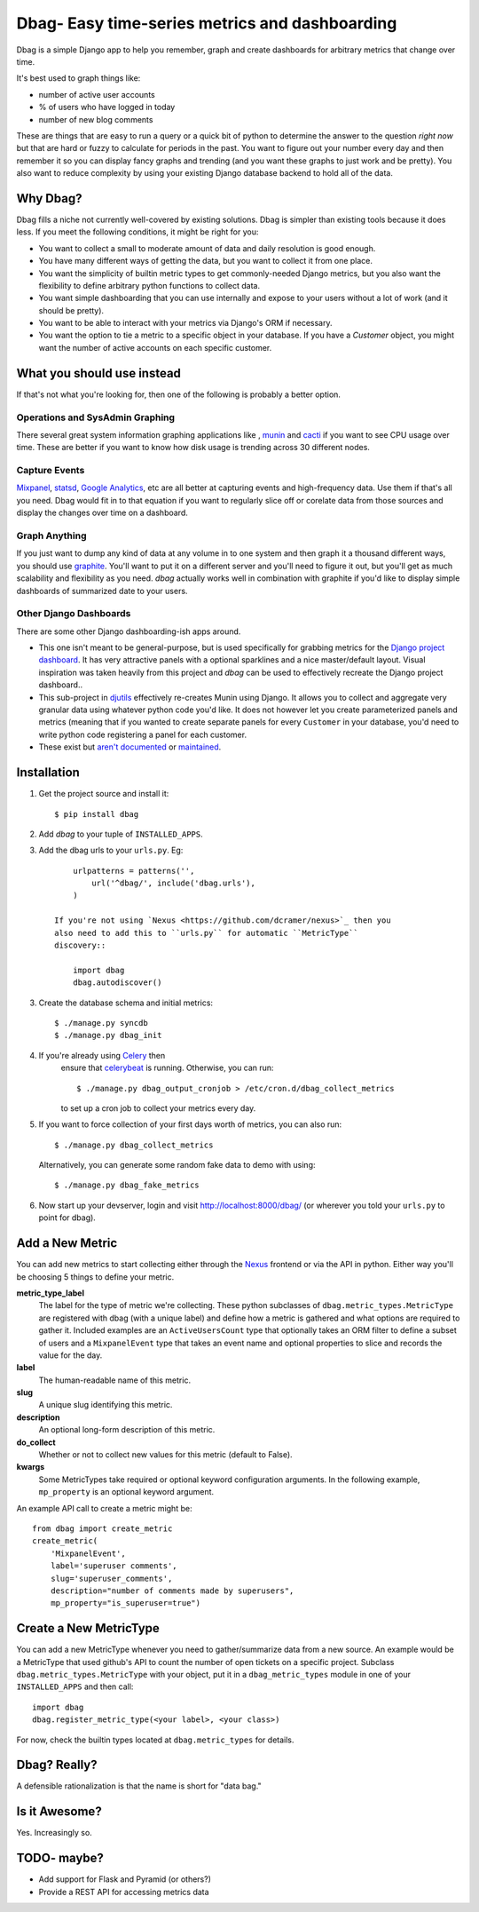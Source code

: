 Dbag- Easy time-series metrics and dashboarding 
===============================================

Dbag is a simple Django app to help you remember, graph and create dashboards
for arbitrary metrics that change over time. 

It's best used to graph things like: 

* number of active user accounts
* % of users who have logged in today
* number of new blog comments
  
These are things that are easy to run a query or a quick bit of python to
determine the answer to the question *right now* but that are hard or fuzzy to
calculate for periods in the past. You want to figure out your number every day
and then remember it so you can display fancy graphs and trending (and you want
these graphs to just work and be pretty). You also want to reduce complexity by
using your existing Django database backend to hold all of the data.

Why Dbag?
---------

Dbag fills a niche not currently well-covered by existing solutions. Dbag is
simpler than existing tools because it does less. If you meet the following 
conditions, it might be right for you:

* You want to collect a small to moderate amount of data and daily resolution
  is good enough.
* You have many different ways of getting the data, but you want to collect it
  from one place.
* You want the simplicity of builtin metric types to get commonly-needed Django
  metrics, but you also want the flexibility to define arbitrary python
  functions to collect data.
* You want simple dashboarding that you can use internally and expose to your
  users without a lot of work (and it should be pretty).
* You want to be able to interact with your metrics via Django's ORM if necessary.
* You want the option to tie a metric to a specific object in your database. If
  you have a `Customer` object, you might want the number of active accounts on
  each specific customer.

What you should use instead
---------------------------

If that's not what you're looking for, then one of the following is probably a
better option.

Operations and SysAdmin Graphing
~~~~~~~~~~~~~~~~~~~~~~~~~~~~~~~~

There several great system information graphing applications like
, `munin <http://munin-monitoring.org/>`_
and `cacti <http://www.cacti.net/>`_ if you want to see CPU usage over time.
These are better if you want to know how disk usage is trending across 30
different nodes.

Capture Events
~~~~~~~~~~~~~~

`Mixpanel <http://mixpanel.com/>`_, `statsd <https://github.com/etsy/statsd>`_,
`Google Analytics <http://www.google.com/analytics/>`_, etc are all better at
capturing events and high-frequency data. Use them if that's all you need. Dbag
would fit in to that equation if you want to regularly slice off or corelate
data from those sources and display the changes over time on a dashboard.

Graph Anything
~~~~~~~~~~~~~~

If you just want to dump any kind of data at any volume in to one system and
then graph it a thousand different ways, you should use
`graphite <http://graphite.wikidot.com/>`_. You'll want to put it on a different
server and you'll need to figure it out, but you'll get as much scalability and
flexibility as you need. `dbag` actually works well in combination with
graphite if you'd like to display simple dashboards of summarized date to your
users.

Other Django Dashboards
~~~~~~~~~~~~~~~~~~~~~~~

There are some other Django dashboarding-ish apps around.

* This one isn't meant to be general-purpose, but is used specifically for
  grabbing metrics for the `Django project
  dashboard <https://github.com/jacobian/django-dev-dashboard>`_. It has very
  attractive panels with a optional sparklines and a nice master/default
  layout. Visual inspiration was taken heavily from this project and `dbag` can
  be used to effectively recreate the Django project dashboard..
* This sub-project in
  `djutils <http://charlesleifer.com/docs/djutils/django-utils/dashboard/panels.html>`_
  effectively re-creates Munin using Django. It allows you to collect and
  aggregate very granular data using whatever python code you'd like. It does
  not however let you create parameterized panels and metrics (meaning that if
  you wanted to create separate panels for every ``Customer`` in your database,
  you'd need to write python code registering a panel for each customer.
* These exist but `aren't <http://code.google.com/p/django-dashboard/>`_
  `documented <https://github.com/stefanw/django-dashboard>`_ or
  `maintained <https://github.com/ojii/django-dashboard>`_.

Installation
------------

1. Get the project source and install it::

    $ pip install dbag

2. Add `dbag` to your tuple of ``INSTALLED_APPS``.
3. Add the dbag urls to your ``urls.py``. Eg::

        urlpatterns = patterns('',
            url('^dbag/', include('dbag.urls'),
        )

    If you're not using `Nexus <https://github.com/dcramer/nexus>`_ then you
    also need to add this to ``urls.py`` for automatic ``MetricType``
    discovery::

        import dbag
        dbag.autodiscover()

3. Create the database schema and initial metrics::

    $ ./manage.py syncdb
    $ ./manage.py dbag_init

4. If you're already using `Celery <http://celeryproject.org/>`_ then
    ensure that
    `celerybeat <http://celery.readthedocs.org/en/latest/userguide/periodic-tasks.html#starting-celerybeat>`_
    is running. Otherwise, you can run:: 
    
        $ ./manage.py dbag_output_cronjob > /etc/cron.d/dbag_collect_metrics 
    
    to set up a cron job to collect your metrics every day. 

5. If you want to force collection of your first days worth of metrics, you can also run::

       $ ./manage.py dbag_collect_metrics

   Alternatively, you can generate some random fake data to demo with using::

       $ ./manage.py dbag_fake_metrics

6. Now start up your devserver, login and visit 
   `http://localhost:8000/dbag/ <http://localhost:8000/dbag/>`_
   (or wherever you told your ``urls.py`` to point for dbag).

Add a New Metric
----------------

You can add new metrics to start collecting either through the `Nexus
<https://github.com/dcramer/nexus>`_ frontend or via the API in python. Either
way you'll be choosing 5 things to define your metric.

**metric_type_label** 
    The label for the type of metric we're collecting. These python subclasses
    of ``dbag.metric_types.MetricType`` are registered with dbag (with a unique
    label) and define how a metric is gathered and what options are required to
    gather it. Included examples are an ``ActiveUsersCount`` type that optionally
    takes an ORM filter to define a subset of users and a ``MixpanelEvent`` type
    that takes an event name and optional properties to slice and records the
    value for the day.

**label** 
    The human-readable name of this metric.

**slug** 
    A unique slug identifying this metric.

**description** 
    An optional long-form description of this metric.

**do_collect** 
    Whether or not to collect new values for this metric (default to False).

**kwargs** 
    Some MetricTypes take required or optional keyword configuration arguments.
    In the following example, ``mp_property`` is an optional keyword argument.


An example API call to create a metric might be::

    from dbag import create_metric
    create_metric(
        'MixpanelEvent', 
        label='superuser comments', 
        slug='superuser_comments', 
        description="number of comments made by superusers", 
        mp_property="is_superuser=true")


Create a New MetricType
-----------------------

You can add a new MetricType whenever you need to gather/summarize data from a
new source. An example would be a MetricType that used github's API to count
the number of open tickets on a specific project. Subclass
``dbag.metric_types.MetricType`` with your object, put it in a
``dbag_metric_types`` module in one of your ``INSTALLED_APPS`` and then call::

    import dbag
    dbag.register_metric_type(<your label>, <your class>)

For now, check the builtin types located at ``dbag.metric_types`` for details.

Dbag? Really?
-------------

A defensible rationalization is that the name is short for "data bag."

Is it Awesome?
--------------

Yes. Increasingly so.

TODO- maybe?
------------

* Add support for Flask and Pyramid (or others?)
* Provide a REST API for accessing metrics data
